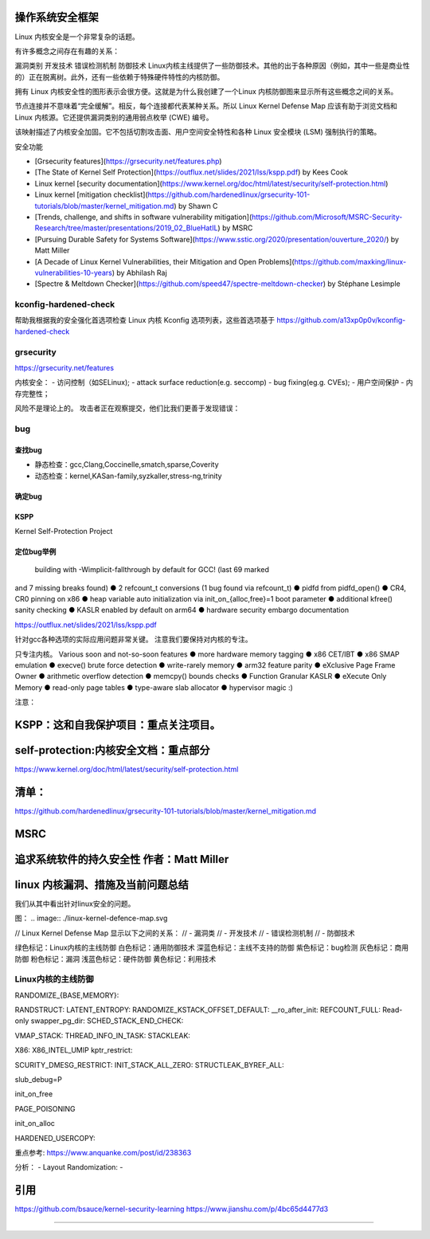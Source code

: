 操作系统安全框架
----------------
Linux 内核安全是一个非常复杂的话题。

有许多概念之间存在有趣的关系：

漏洞类别
开发技术
错误检测机制
防御技术
Linux内核主线提供了一些防御技术。其他的出于各种原因（例如，其中一些是商业性的）正在脱离树。此外，还有一些依赖于特殊硬件特性的内核防御。

拥有 Linux 内核安全性的图形表示会很方便。这就是为什么我创建了一个Linux 内核防御图来显示所有这些概念之间的关系。

节点连接并不意味着“完全缓解”。相反，每个连接都代表某种关系。所以 Linux Kernel Defense Map 应该有助于浏览文档和 Linux 内核源。它还提供漏洞类别的通用弱点枚举 (CWE) 编号。

该映射描述了内核安全加固。它不包括切割攻击面、用户空间安全特性和各种 Linux 安全模块 (LSM) 强制执行的策略。



安全功能


- [Grsecurity features](https://grsecurity.net/features.php)

- [The State of Kernel Self Protection](https://outflux.net/slides/2021/lss/kspp.pdf) by Kees Cook

- Linux kernel [security documentation](https://www.kernel.org/doc/html/latest/security/self-protection.html)

- Linux kernel [mitigation checklist](https://github.com/hardenedlinux/grsecurity-101-tutorials/blob/master/kernel_mitigation.md) by Shawn C

- [Trends, challenge, and shifts in software vulnerability mitigation](https://github.com/Microsoft/MSRC-Security-Research/tree/master/presentations/2019_02_BlueHatIL) by MSRC

- [Pursuing Durable Safety for Systems Software](https://www.sstic.org/2020/presentation/ouverture_2020/) by Matt Miller

- [A Decade of Linux Kernel Vulnerabilities, their Mitigation and Open Problems](https://github.com/maxking/linux-vulnerabilities-10-years) by Abhilash Raj

- [Spectre & Meltdown Checker](https://github.com/speed47/spectre-meltdown-checker) by Stéphane Lesimple




kconfig-hardened-check
^^^^^^^^^^^^^^^^^^^^^^^
帮助我根据我的安全强化首选项检查 Linux 内核 Kconfig 选项列表，这些首选项基于
https://github.com/a13xp0p0v/kconfig-hardened-check


grsecurity
^^^^^^^^^^^^^
https://grsecurity.net/features


内核安全：
- 访问控制（如SELinux);
- attack surface reduction(e.g. seccomp)
- bug fixing(eg.g. CVEs);
- 用户空间保护
- 内存完整性；


风险不是理论上的。 攻击者正在观察提交，他们比我们更善于发现错误：

bug
^^^^^^^^^^
查找bug
"""""""""
- 静态检查：gcc,Clang,Coccinelle,smatch,sparse,Coverity
- 动态检查：kernel,KASan-family,syzkaller,stress-ng,trinity
确定bug
"""""""""

KSPP
""""""
Kernel Self-Protection Project


定位bug举例
""""""""""
 building with -Wimplicit-fallthrough by default for GCC! (last 69 marked
and 7 missing breaks found)
● 2 refcount_t conversions (1 bug found via refcount_t)
● pidfd from pidfd_open()
● CR4, CR0 pinning on x86
● heap variable auto initialization via init_on_{alloc,free}=1 boot parameter
● additional kfree() sanity checking
● KASLR enabled by default on arm64
● hardware security embargo documentation

https://outflux.net/slides/2021/lss/kspp.pdf


针对gcc各种选项的实际应用问题非常关键。
注意我们要保持对内核的专注。

只专注内核。
Various soon and not-so-soon features
● more hardware memory tagging
● x86 CET/IBT
● x86 SMAP emulation
● execve() brute force detection
● write-rarely memory
● arm32 feature parity
● eXclusive Page Frame Owner
● arithmetic overflow detection
● memcpy() bounds checks
● Function Granular KASLR
● eXecute Only Memory
● read-only page tables
● type-aware slab allocator
● hypervisor magic :)

注意：

KSPP：这和自我保护项目：重点关注项目。
--------------------------------



self-protection:内核安全文档：重点部分
------------------------------------
https://www.kernel.org/doc/html/latest/security/self-protection.html



清单：
--------
https://github.com/hardenedlinux/grsecurity-101-tutorials/blob/master/kernel_mitigation.md




MSRC
-------

追求系统软件的持久安全性 作者：Matt Miller
-------------------------------------



linux 内核漏洞、措施及当前问题总结
-------------------------------






我们从其中看出针对linux安全的问题。











图：
.. image:: ./linux-kernel-defence-map.svg

// Linux Kernel Defense Map 显示以下之间的关系：
//   - 漏洞类
//   - 开发技术
//   - 错误检测机制
//   - 防御技术


绿色标记：Linux内核的主线防御
白色标记：通用防御技术
深蓝色标记：主线不支持的防御
紫色标记：bug检测
灰色标记：商用防御
粉色标记：漏洞
浅蓝色标记：硬件防御
黄色标记：利用技术


Linux内核的主线防御
^^^^^^^^^^^^^^^^^^^
RANDOMIZE_{BASE,MEMORY}:

RANDSTRUCT:
LATENT_ENTROPY:
RANDOMIZE_KSTACK_OFFSET_DEFAULT:
__ro_after_init:
REFCOUNT_FULL:
Read-only swapper_pg_dir:
SCHED_STACK_END_CHECK:

VMAP_STACK:
THREAD_INFO_IN_TASK:
STACKLEAK:


X86: X86_INTEL_UMIP
kptr_restrict:

SCURITY_DMESG_RESTRICT:
INIT_STACK_ALL_ZERO:
STRUCTLEAK_BYREF_ALL:

slub_debug=P

init_on_free

PAGE_POISONING

init_on_alloc

HARDENED_USERCOPY:

重点参考:     https://www.anquanke.com/post/id/238363




分析：
- Layout Randomization:
- 












引用
---------
https://github.com/bsauce/kernel-security-learning
https://www.jianshu.com/p/4bc65d4477d3


---------------------------






















